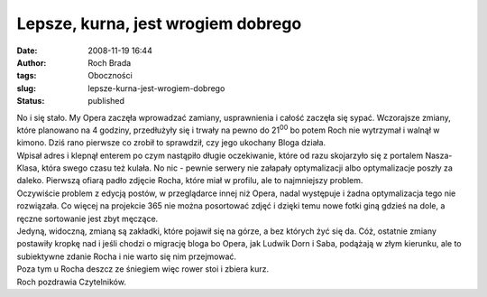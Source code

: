 Lepsze, kurna, jest wrogiem dobrego
###################################
:date: 2008-11-19 16:44
:author: Roch Brada
:tags: Oboczności
:slug: lepsze-kurna-jest-wrogiem-dobrego
:status: published

| No i się stało. My Opera zaczęła wprowadzać zamiany, usprawnienia i całość zaczęła się sypać. Wczorajsze zmiany, które planowano na 4 godziny, przedłużyły się i trwały na pewno do 21\ :sup:`00` bo potem Roch nie wytrzymał i walnął w kimono. Dziś rano pierwsze co zrobił to sprawdził, czy jego ukochany Bloga działa.
| Wpisał adres i klepnął enterem po czym nastąpiło długie oczekiwanie, które od razu skojarzyło się z portalem Nasza-Klasa, która swego czasu też kulała. No nic - pewnie serwery nie załapały optymalizacji albo optymalizacje poszły za daleko. Pierwszą ofiarą padło zdjęcie Rocha, które miał w profilu, ale to najmniejszy problem.
| Oczywiście problem z edycją postów, w przeglądarce innej niż Opera, nadal występuje i żadna optymalizacja tego nie rozwiązała. Co więcej na projekcie 365 nie można posortować zdjęć i dzięki temu nowe fotki giną gdzieś na dole, a ręczne sortowanie jest zbyt męczące.
| Jedyną, widoczną, zmianą są zakładki, które pojawił się na górze, a bez których żyć się da. Cóż, ostatnie zmiany postawiły kropkę nad i jeśli chodzi o migrację bloga bo Opera, jak Ludwik Dorn i Saba, podążają w złym kierunku, ale to subiektywne zdanie Rocha i nie warto się nim przejmować.
| Poza tym u Rocha deszcz ze śniegiem więc rower stoi i zbiera kurz.
| Roch pozdrawia Czytelników.
